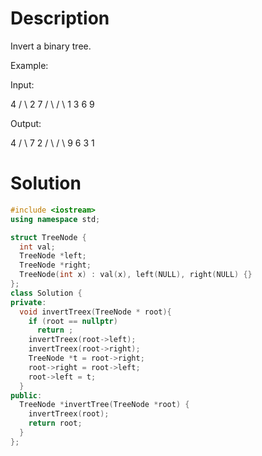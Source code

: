 * Description
Invert a binary tree.

Example:

Input:

     4
   /   \
  2     7
 / \   / \
1   3 6   9

Output:

     4
   /   \
  7     2
 / \   / \
9   6 3   1
* Solution
#+BEGIN_SRC cpp
  #include <iostream>
  using namespace std;

  struct TreeNode {
    int val;
    TreeNode *left;
    TreeNode *right;
    TreeNode(int x) : val(x), left(NULL), right(NULL) {}
  };
  class Solution {
  private:
    void invertTreex(TreeNode * root){
      if (root == nullptr)
        return ;
      invertTreex(root->left);
      invertTreex(root->right);
      TreeNode *t = root->right;
      root->right = root->left;
      root->left = t;
    }
  public:
    TreeNode *invertTree(TreeNode *root) {
      invertTreex(root);
      return root;
    }
  };
#+END_SRC
